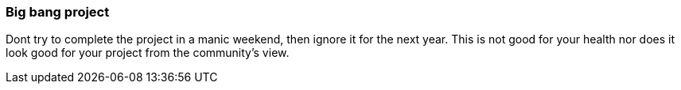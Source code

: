 === Big bang project

Dont try to complete the project in a manic weekend, then ignore it for the next year. This is not good for your health nor does it look good for your project from the community's view.
